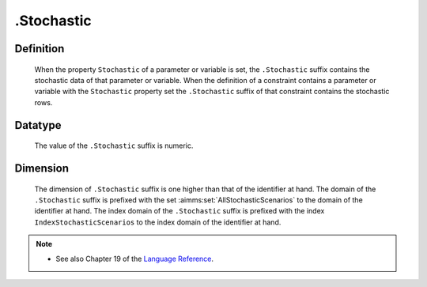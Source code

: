 .. _.Stochastic:

.Stochastic
===========

Definition
----------

    When the property ``Stochastic`` of a parameter or variable is set, the
    ``.Stochastic`` suffix contains the stochastic data of that parameter or
    variable. When the definition of a constraint contains a parameter or
    variable with the ``Stochastic`` property set the ``.Stochastic`` suffix
    of that constraint contains the stochastic rows.

Datatype
--------

    The value of the ``.Stochastic`` suffix is numeric.

Dimension
---------

    The dimension of ``.Stochastic`` suffix is one higher than that of the
    identifier at hand. The domain of the ``.Stochastic`` suffix is prefixed
    with the set :aimms:set:`AllStochasticScenarios` to the domain of the identifier at hand. The
    index domain of the ``.Stochastic`` suffix is prefixed with the index
    ``IndexStochasticScenarios`` to the index domain of the identifier at
    hand.

.. note::

    -  See also Chapter 19 of the `Language Reference <https://documentation.aimms.com/_downloads/AIMMS_ref.pdf>`__.
